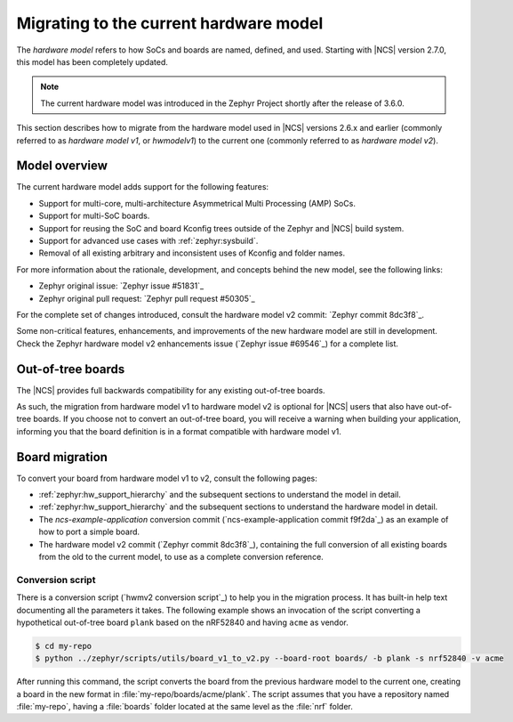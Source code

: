 .. _hwmv1_to_v2_migration:

Migrating to the current hardware model
#######################################

The *hardware model* refers to how SoCs and boards are named, defined, and used.
Starting with |NCS| version 2.7.0, this model has been completely updated.

.. note::
   The current hardware model was introduced in the Zephyr Project shortly after the release of 3.6.0.

This section describes how to migrate from the hardware model used in |NCS| versions 2.6.x and earlier (commonly referred to as *hardware model v1*, or *hwmodelv1*) to the current one (commonly referred to as *hardware model v2*).

Model overview
**************

The current hardware model adds support for the following features:

* Support for multi-core, multi-architecture Asymmetrical Multi Processing (AMP) SoCs.
* Support for multi-SoC boards.
* Support for reusing the SoC and board Kconfig trees outside of the Zephyr and |NCS| build system.
* Support for advanced use cases with :ref:`zephyr:sysbuild`.
* Removal of all existing arbitrary and inconsistent uses of Kconfig and folder names.

For more information about the rationale, development, and concepts behind the new model, see the following links:

* Zephyr original issue: `Zephyr issue #51831`_
* Zephyr original pull request: `Zephyr pull request #50305`_

For the complete set of changes introduced, consult the hardware model v2 commit: `Zephyr commit 8dc3f8`_.

Some non-critical features, enhancements, and improvements of the new hardware model are still in development.
Check the Zephyr hardware model v2 enhancements issue (`Zephyr issue #69546`_) for a complete list.

Out-of-tree boards
******************

The |NCS| provides full backwards compatibility for any existing out-of-tree boards.

As such, the migration from hardware model v1 to hardware model v2 is optional for |NCS| users that also have out-of-tree boards.
If you choose not to convert an out-of-tree board, you will receive a warning when building your application, informing you that the board definition is in a format compatible with hardware model v1.

Board migration
***************

To convert your board from hardware model v1 to v2, consult the following pages:

* :ref:`zephyr:hw_support_hierarchy` and the subsequent sections to understand the model in detail.
* :ref:`zephyr:hw_support_hierarchy` and the subsequent sections to understand the hardware model in detail.
* The *ncs-example-application* conversion commit (`ncs-example-application commit f9f2da`_) as an example of how to port a simple board.
* The hardware model v2 commit (`Zephyr commit 8dc3f8`_), containing the full conversion of all existing boards from the old to the current model, to use as a complete conversion reference.

Conversion script
-----------------

There is a conversion script (`hwmv2 conversion script`_) to help you in the migration process.
It has built-in help text documenting all the parameters it takes.
The following example shows an invocation of the script converting a hypothetical out-of-tree board ``plank`` based on the nRF52840 and having ``acme`` as vendor.

.. code-block::
   :class: highlight

   $ cd my-repo
   $ python ../zephyr/scripts/utils/board_v1_to_v2.py --board-root boards/ -b plank -s nrf52840 -v acme


After running this command, the script converts the board from the previous hardware model to the current one, creating a board in the new format in :file:`my-repo/boards/acme/plank`.
The script assumes that you have a repository named :file:`my-repo`, having a :file:`boards` folder located at the same level as the :file:`nrf` folder.
